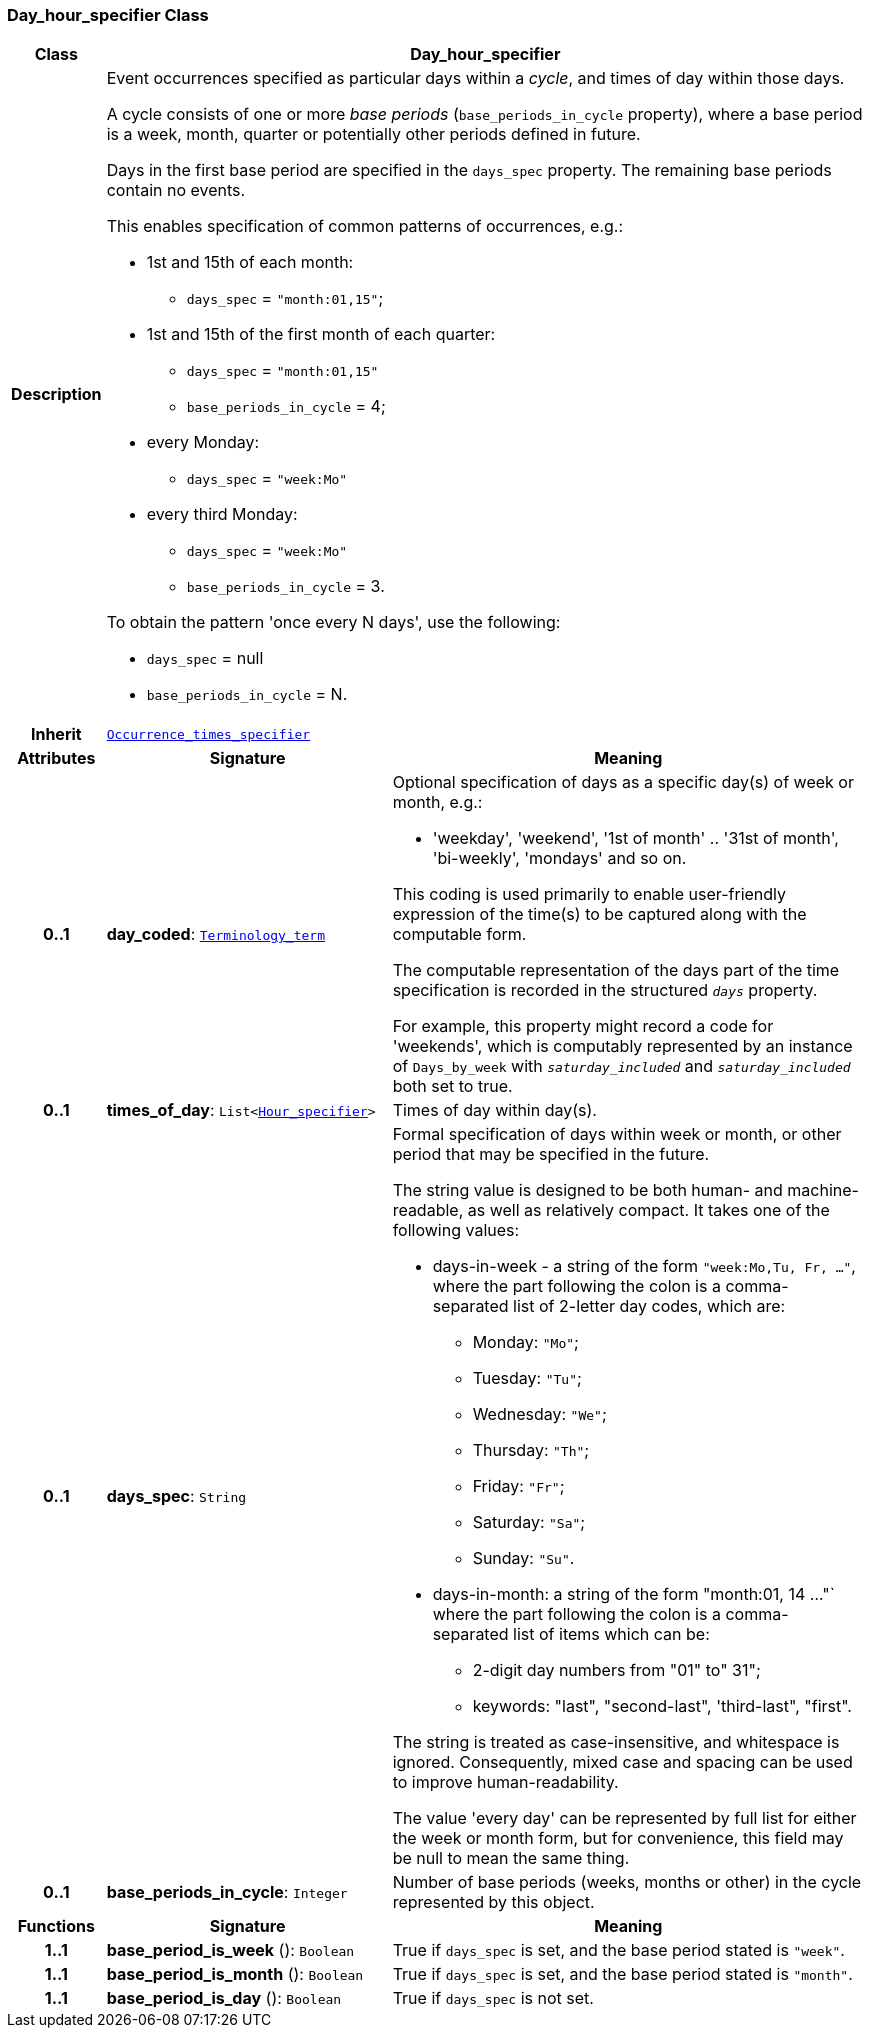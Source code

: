 === Day_hour_specifier Class

[cols="^1,3,5"]
|===
h|*Class*
2+^h|*Day_hour_specifier*

h|*Description*
2+a|Event occurrences specified as particular days within a _cycle_, and times of day within those days.

A cycle consists of one or more _base periods_ (`base_periods_in_cycle` property), where a base period is a week, month, quarter or potentially other periods defined in future.

Days in the first base period are specified in the `days_spec` property. The remaining base periods contain no events.

This enables specification of common patterns of occurrences, e.g.:

* 1st and 15th of each month:
** `days_spec` = `"month:01,15"`;
* 1st and 15th of the first month of each quarter:
** `days_spec` = `"month:01,15"`
** `base_periods_in_cycle` = 4;
* every Monday:
** `days_spec` = `"week:Mo"`
* every third Monday:
** `days_spec` = `"week:Mo"`
** `base_periods_in_cycle` = 3.

To obtain the pattern 'once every N days', use the following:

* `days_spec` = null
* `base_periods_in_cycle` = N.

h|*Inherit*
2+|`<<_occurrence_times_specifier_class,Occurrence_times_specifier>>`

h|*Attributes*
^h|*Signature*
^h|*Meaning*

h|*0..1*
|*day_coded*: `<<_terminology_term_class,Terminology_term>>`
a|Optional specification of days as a specific day(s) of week or month, e.g.:

* 'weekday', 'weekend', '1st of month' .. '31st of month', 'bi-weekly', 'mondays' and so on.

This coding is used primarily to enable user-friendly expression of the time(s) to be captured along with the computable form.

The computable representation of the days part of the time specification is recorded in the structured `_days_` property.

For example, this property might record a code for 'weekends', which is computably represented by an instance of `Days_by_week` with `_saturday_included_` and `_saturday_included_` both set to true.

h|*0..1*
|*times_of_day*: `List<<<_hour_specifier_class,Hour_specifier>>>`
a|Times of day within day(s).

h|*0..1*
|*days_spec*: `String`
a|Formal specification of days within week or month, or other period that may be specified in the future.

The string value is designed to be both human- and machine-readable, as well as relatively compact. It takes one of the following values:

* days-in-week - a string of the form `"week:Mo,Tu, Fr, ..."`, where the part following the colon is a comma-separated list of 2-letter day codes, which are:
** Monday: `"Mo"`;
** Tuesday: `"Tu"`;
** Wednesday: `"We"`;
** Thursday: `"Th"`;
** Friday: `"Fr"`;
** Saturday: `"Sa"`;
** Sunday: `"Su"`.
* days-in-month: a string of the form "month:01, 14 ..."` where the part following the colon is a comma-separated list of items which can be:
** 2-digit day numbers from "01" to" 31";
** keywords: "last", "second-last", 'third-last", "first".

The string is treated as case-insensitive, and whitespace is ignored. Consequently, mixed case and spacing can be used to improve human-readability.

The value 'every day' can be represented  by full list for either the week or month form, but for convenience, this field may be null to mean the same thing.

h|*0..1*
|*base_periods_in_cycle*: `Integer`
a|Number of base periods (weeks, months or other) in the cycle represented by this object.
h|*Functions*
^h|*Signature*
^h|*Meaning*

h|*1..1*
|*base_period_is_week* (): `Boolean`
a|True if `days_spec` is set, and the base period stated is `"week"`.

h|*1..1*
|*base_period_is_month* (): `Boolean`
a|True if `days_spec` is set, and the base period stated is `"month"`.

h|*1..1*
|*base_period_is_day* (): `Boolean`
a|True if `days_spec` is not set.
|===
